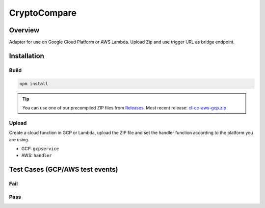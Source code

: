 *************
CryptoCompare
*************

.. index:: CryptoCompare

Overview
========

Adapter for use on Google Cloud Platform or AWS Lambda. Upload Zip and use trigger URL as bridge endpoint.


Installation
============

Build
-----

.. code-block:: bash
	
	npm install

.. code-block:: bash
	:caption: Create ZIP:
	
	zip -r cl-cc.zip .


.. tip::

	You can use one of our precompiled ZIP files from `Releases <https://github.com/OracleFinder/CryptoCompareExternalAdapter/releases>`_. Most recent release: `cl-cc-aws-gcp.zip <https://github.com/OracleFinder/CryptoCompareExternalAdapter/releases/download/v1.0/cl-cc-aws-gcp.zip>`_

Upload
------

Create a cloud function in GCP or Lambda, upload the ZIP file and set the handler function according to the platform you are using.

- GCP: ``gcpservice``
- AWS: ``handler``

Test Cases (GCP/AWS test events)
================================

Fail
----

.. code-block:: json
	:caption: Event:
	
	{
		"id": "278c97ffadb54a5bbb93cfec5f7b5503",
		"data": {}
	}


.. code-block:: json
	:caption: Result:
	
	{
		"jobRunID": "278c97ffadb54a5bbb93cfec5f7b5503",
		"data": {
			"Response": "Error",
			"Message": "",
			"Type": 1,
			"Aggregated": false,
			"Data": [],
			"Path": "/data/",
			"ErrorsSummary": "Not implemented"
		}
	}

Pass
----

.. code-block:: json
	:caption: Event:
	
	{
		"id": "278c97ffadb54a5bbb93cfec5f7b5503",
		"data": {
			"endpoint": "price",
			"fsym": "ETH",
			"tsyms": "USD"
		}
	}

.. code-block:: json
	:caption: Result:
	
	{
		"jobRunID": "278c97ffadb54a5bbb93cfec5f7b5503",
		"data": {
			"USD": 285.58
		}
	}

.. code-block:: json
	:caption: Event:
	
	{
		"id": "278c97ffadb54a5bbb93cfec5f7b5503",
		"data": {
			"endpoint": "price",
			"fsym": "ETH",
			"tsyms": "USD,EUR,JPY"
		}
	}

.. code-block:: json
	:caption: Event:
	
	{
		"id": "278c97ffadb54a5bbb93cfec5f7b5503",
		"data": {
			"endpoint": "pricemulti",
			"fsyms": "BTC,ETH",
			"tsyms": "USD,EUR"
		}
	}

.. code-block:: json
	:caption: Event:
	
	{
		"id": "278c97ffadb54a5bbb93cfec5f7b5503",
		"data": {
			"endpoint": "pricemultifull",
			"fsyms": "BTC,ETH",
			"tsyms": "USD,EUR"
		}
	}

.. code-block:: json
	:caption: Event:
	
	{
		"id": "278c97ffadb54a5bbb93cfec5f7b5503",
		"data": {
			"endpoint": "generateAvg",
			"fsym": "ETH",
			"tsym": "USD",
			"exchange": "Kraken"
		}
	}
